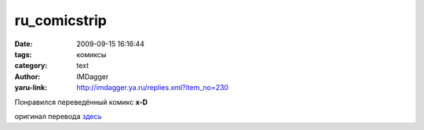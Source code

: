 ru_comicstrip
=============
:date: 2009-09-15 16:16:44
:tags: комиксы
:category: text
:author: IMDagger
:yaru-link: http://imdagger.ya.ru/replies.xml?item_no=230

Понравился переведённый комикс **x-D**

|image0|

оригинал перевода
`здесь <http://community.livejournal.com/ru_comicstrip/469410.html>`__

.. |image0| image:: http://media.trafficgods.ws/c/1555492274/09-08-07.gif

